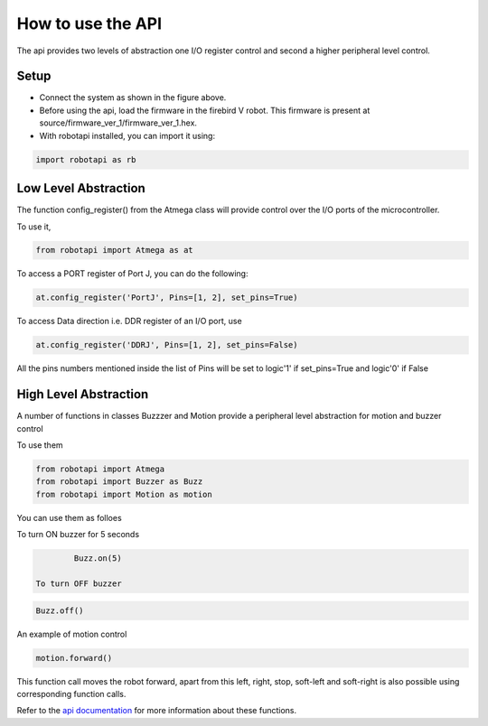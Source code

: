 *******************
How to use the API
*******************

.. role:: python(code)
    :language: python


The api provides two levels of abstraction one I/O register control and second a higher peripheral level control.

Setup
-------------------

.. image:: system_diagram.png
    :width: 6in
    :height: 3in
    :align: center


- Connect the system as shown in the figure above.

- Before using the api, load the firmware in the firebird V robot. This firmware is present at source/firmware_ver_1/firmware_ver_1.hex.

- With robotapi installed, you can import it using:

.. code:: python

	import robotapi as rb


Low Level Abstraction
-------------------------

The function config_register() from the Atmega class will provide control over the I/O ports of the microcontroller.

To use it,

.. code:: python

	from robotapi import Atmega as at

To access a PORT register of Port J, you can do the following:

.. code:: python

	at.config_register('PortJ', Pins=[1, 2], set_pins=True)

To access Data direction i.e. DDR register of an I/O port, use

.. code:: python

	at.config_register('DDRJ', Pins=[1, 2], set_pins=False)


All the pins numbers mentioned inside the list of Pins will be set to logic'1' if 
set_pins=True and logic'0' if False



High Level Abstraction
-------------------------

A number of functions in classes Buzzzer and Motion provide a peripheral level abstraction for motion and buzzer control

To use them

.. code:: python

	 from robotapi import Atmega
	 from robotapi import Buzzer as Buzz
	 from robotapi import Motion as motion

You can use them as folloes

To turn ON buzzer for 5 seconds
 
.. code:: python

	 Buzz.on(5)
 
 To turn OFF buzzer

.. code:: python
 	
 	 Buzz.off()

An example of motion control

.. code:: python

	 motion.forward()

This function call moves the robot forward, apart from this left, right, stop, soft-left and soft-right is also possible using corresponding function calls.

Refer to the `api documentation`_ for more information about these functions.

.. _api documentation: http://sdes-2016-project2.readthedocs.io/en/latest/modules.html




